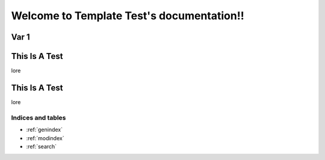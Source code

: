 ##########################################
Welcome to Template Test's documentation!!
##########################################


Var 1
=====

This Is A Test
==============

lore

This Is A Test
==============

lore


******************
Indices and tables
******************

* :ref:`genindex`
* :ref:`modindex`
* :ref:`search`

